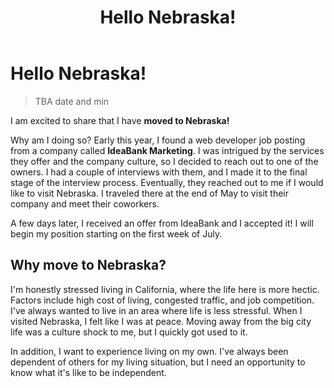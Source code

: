 #+title: Hello Nebraska!
#+options: toc:nil

* Hello Nebraska!
#+begin_quote
TBA date and min
#+end_quote

I am excited to share that I have *moved to Nebraska!*

Why am I doing so? Early this year, I found a web developer job posting from a
company called *IdeaBank Marketing*. I was intrigued by the services they offer
and the company culture, so I decided to reach out to one of the owners. I had a
couple of interviews with them, and I made it to the final stage of the
interview process. Eventually, they reached out to me if I would like to visit
Nebraska. I traveled there at the end of May to visit their company and meet
their coworkers.

A few days later, I received an offer from IdeaBank and I accepted it! I will
begin my position starting on the first week of July.

** Why move to Nebraska?
I'm honestly stressed living in California, where the life here is more hectic.
Factors include high cost of living, congested traffic, and job competition.
I've always wanted to live in an area where life is less stressful. When I
visited Nebraska, I felt like I was at peace. Moving away from the big city life
was a culture shock to me, but I quickly got used to it.

In addition, I want to experience living on my own. I've always been dependent of
others for my living situation, but I need an opportunity to know what it's like
to be independent.
